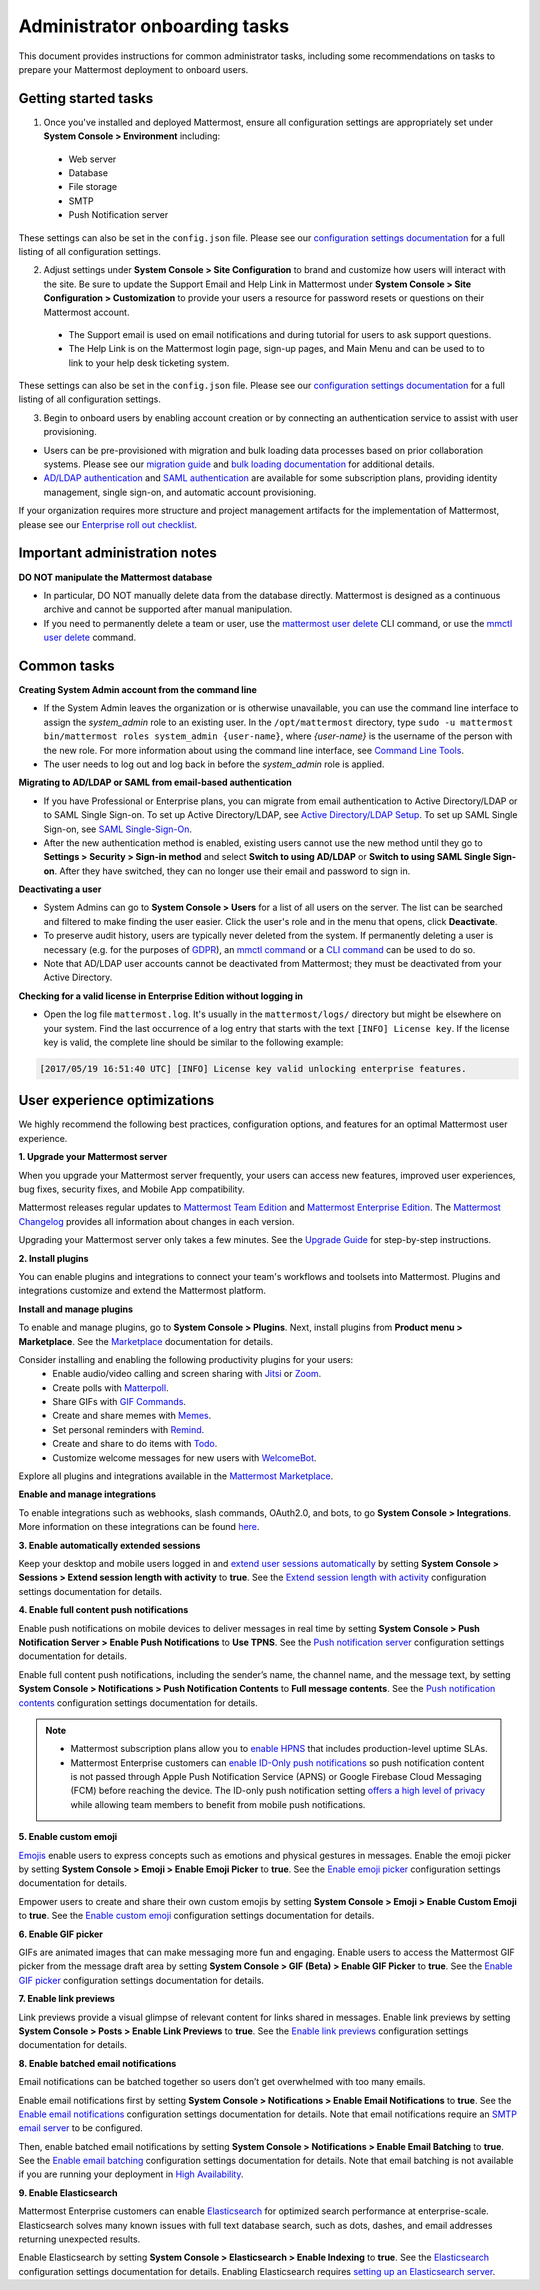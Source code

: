 Administrator onboarding tasks
==============================

|all-plans| |self-hosted|

.. |all-plans| image:: ../images/all-plans-badge.png
  :scale: 30
  :target: https://mattermost.com/pricing
  :alt: Available in Mattermost Free and Starter subscription plans.

.. |self-hosted| image:: ../images/self-hosted-badge.png
  :scale: 30
  :target: https://mattermost.com/deploy
  :alt: Available for Mattermost Self-Hosted deployments.

This document provides instructions for common administrator tasks, including some recommendations on tasks to prepare your Mattermost deployment to onboard users.

Getting started tasks
---------------------

1. Once you've installed and deployed Mattermost, ensure all configuration settings are appropriately set under **System Console > Environment** including:

 - Web server
 - Database
 - File storage
 - SMTP
 - Push Notification server
  
These settings can also be set in the ``config.json`` file. Please see our `configuration settings documentation <https://docs.mattermost.com/configure/configuration-settings.html>`__ for a full listing of all configuration settings.

2. Adjust settings under **System Console > Site Configuration** to brand and customize how users will interact with the site. Be sure to update the Support Email and Help Link in Mattermost under **System Console > Site Configuration > Customization** to provide your users a resource for password resets or questions on their Mattermost account.

 - The Support email is used on email notifications and during tutorial for users to ask support questions.
 - The Help Link is on the Mattermost login page, sign-up pages, and Main Menu and can be used to to link to your help desk ticketing system.
 
These settings can also be set in the ``config.json`` file.  Please see our `configuration settings documentation <https://docs.mattermost.com/configure/configuration-settings.html>`__ for a full listing of all configuration settings.

3. Begin to onboard users by enabling account creation or by connecting an authentication service to assist with user provisioning.

- Users can be pre-provisioned with migration and bulk loading data processes based on prior collaboration systems. Please see our `migration guide <https://docs.mattermost.com/onboard/migrating-to-mattermost.html#migration-guide>`_ and `bulk loading documentation <https://docs.mattermost.com/onboard/bulk-loading-data.html>`_ for additional details.
- `AD/LDAP authentication <https://docs.mattermost.com/onboard/ad-ldap.html#active-directory-ldap-setup>`_ and `SAML authentication <https://docs.mattermost.com/onboard/sso-saml.html>`_ are available for some subscription plans, providing identity management, single sign-on, and automatic account provisioning.

If your organization requires more structure and project management artifacts for the implementation of Mattermost, please see our `Enterprise roll out checklist <https://docs.mattermost.com/getting-started/enterprise-roll-out-checklist.html>`__.

Important administration notes 
------------------------------

**DO NOT manipulate the Mattermost database**

- In particular, DO NOT manually delete data from the database directly. Mattermost is designed as a continuous archive and cannot be supported after manual manipulation.
- If you need to permanently delete a team or user, use the `mattermost user delete <https://docs.mattermost.com/manage/command-line-tools.html#mattermost-user-delete>`__ CLI command, or use the `mmctl user delete <https://docs.mattermost.com/manage/mmctl-command-line-tool.html#mmctl-user-delete>`__ command.

Common tasks
------------

**Creating System Admin account from the command line**

- If the System Admin leaves the organization or is otherwise unavailable, you can use the command line interface to assign the *system_admin* role to an existing user. In the ``/opt/mattermost`` directory, type ``sudo -u mattermost bin/mattermost roles system_admin {user-name}``, where *{user-name}* is the username of the person with the new role. For more information about using the command line interface, see `Command Line Tools <https://docs.mattermost.com/manage/command-line-tools.html>`__.
- The user needs to log out and log back in before the *system_admin* role is applied.
  
**Migrating to AD/LDAP or SAML from email-based authentication**

- If you have Professional or Enterprise plans, you can migrate from email authentication to Active Directory/LDAP or to SAML Single Sign-on. To set up Active Directory/LDAP, see `Active Directory/LDAP Setup <https://docs.mattermost.com/onboard/ad-ldap.html#active-directory-ldap-setup-e10-e20>`_. To set up SAML Single Sign-on, see `SAML Single-Sign-On <https://docs.mattermost.com/onboard/sso-saml.html>`_.
- After the new authentication method is enabled, existing users cannot use the new method until they go to **Settings > Security > Sign-in method** and select **Switch to using AD/LDAP** or **Switch to using SAML Single Sign-on**. After they have switched, they can no longer use their email and password to sign in.  
  
**Deactivating a user**

- System Admins can go to **System Console > Users** for a list of all users on the server. The list can be searched and filtered to make finding the user easier. Click the user's role and in the menu that opens, click **Deactivate**.
- To preserve audit history, users are typically never deleted from the system. If permanently deleting a user is necessary (e.g. for the purposes of `GDPR <https://gdpr-info.eu/>`__), an `mmctl command <https://docs.mattermost.com/manage/mmctl-command-line-tool.html>`__ or a `CLI command <https://docs.mattermost.com/manage/command-line-tools.html>`_ can be used to do so.
- Note that AD/LDAP user accounts cannot be deactivated from Mattermost; they must be deactivated from your Active Directory.

**Checking for a valid license in Enterprise Edition without logging in**

- Open the log file ``mattermost.log``. It's usually in the ``mattermost/logs/`` directory but might be elsewhere on your system. Find the last occurrence of a log entry that starts with the text ``[INFO] License key``. If the license key is valid, the complete line should be similar to the following example:

.. code-block:: text

  [2017/05/19 16:51:40 UTC] [INFO] License key valid unlocking enterprise features.
      
User experience optimizations
-----------------------------

We highly recommend the following best practices, configuration options, and features for an optimal Mattermost user experience.

**1. Upgrade your Mattermost server**

When you upgrade your Mattermost server frequently, your users can access new features, improved user experiences, bug fixes, security fixes, and Mobile App compatibility.

Mattermost releases regular updates to `Mattermost Team Edition <https://mattermost.com/>`_ and `Mattermost Enterprise Edition <https://mattermost.com/pricing-self-managed/>`_. The `Mattermost Changelog <https://docs.mattermost.com/install/self-managed-changelog.html>`_ provides all information about changes in each version.

Upgrading your Mattermost server only takes a few minutes. See the `Upgrade Guide <https://docs.mattermost.com/upgrade/upgrading-mattermost-server.html>`__ for step-by-step instructions.

**2. Install plugins**

You can enable plugins and integrations to connect your team's workflows and toolsets into Mattermost. Plugins and integrations customize and extend the Mattermost platform.

**Install and manage plugins**

To enable and manage plugins, go to **System Console > Plugins**. Next, install plugins from **Product menu > Marketplace**. See the `Marketplace  <https://developers.mattermost.com/integrate/admin-guide/admin-plugins-beta/#marketplace>`__ documentation for details.

Consider installing and enabling the following productivity plugins for your users:   
  - Enable audio/video calling and screen sharing with `Jitsi <https://mattermost.com/blog/mattermost-and-jitsi/>`__ or `Zoom <https://mattermost.com/marketplace/zoom-plugin/>`__.
  - Create polls with `Matterpoll <https://mattermost.com/marketplace/matterpoll/>`__.
  - Share GIFs with `GIF Commands <https://mattermost.com/marketplace/giphy-plugin/>`__.
  - Create and share memes with `Memes <https://mattermost.com/marketplace/memes-plugin/>`__.
  - Set personal reminders with `Remind <https://mattermost.com/marketplace/remind-plugin/>`__.
  - Create and share to do items with `Todo <https://github.com/mattermost/mattermost-plugin-todo>`__.
  - Customize welcome messages for new users with `WelcomeBot <https://mattermost.com/marketplace/welcomebot-plugin/>`__.

Explore all plugins and integrations available in the `Mattermost Marketplace <https://mattermost.com/marketplace/>`__.

**Enable and manage integrations**

To enable integrations such as webhooks, slash commands, OAuth2.0, and bots, to go **System Console > Integrations**. More information on these integrations can be found `here <https://developers.mattermost.com/integrate/other-integrations/>`_. 

**3. Enable automatically extended sessions**

Keep your desktop and mobile users logged in and `extend user sessions automatically <https://mattermost.com/blog/session-expiry-experience/>`__ by setting **System Console > Sessions > Extend session length with activity** to **true**. See the `Extend session length with activity <https://docs.mattermost.com/configure/configuration-settings.html#extend-session-length-with-activity>`__ configuration settings documentation for details.

**4. Enable full content push notifications**

Enable push notifications on mobile devices to deliver messages in real time by setting **System Console > Push Notification Server > Enable Push Notifications** to **Use TPNS**. See the `Push notification server <https://docs.mattermost.com/configure/configuration-settings.html#push-notification-server>`__ configuration settings documentation for details.

Enable full content push notifications, including the sender’s name, the channel name, and the message text, by setting **System Console > Notifications > Push Notification Contents** to **Full message contents**. See the `Push notification contents <https://docs.mattermost.com/configure/configuration-settings.html#push-notification-contents>`__ configuration settings documentation for details.

.. note::

  - Mattermost subscription plans allow you to `enable HPNS <https://docs.mattermost.com/deploy/mobile-hpns.html#hosted-push-notifications-service-hpns>`__ that includes production-level uptime SLAs.

  - Mattermost Enterprise customers can `enable ID-Only push notifications <https://docs.mattermost.com/configure/configuration-settings.html#push-notification-contents>`__ so push notification content is not passed through Apple Push Notification Service (APNS) or Google Firebase Cloud Messaging (FCM) before reaching the device. The ID-only push notification setting `offers a high level of privacy <https://mattermost.com/blog/id-only-push-notifications/>`__ while allowing team members to benefit from mobile push notifications.

**5. Enable custom emoji**

`Emojis <https://docs.mattermost.com/messaging/using-emoji.html>`__ enable users to express concepts such as emotions and physical gestures in messages. Enable the emoji picker by setting **System Console > Emoji > Enable Emoji Picker** to **true**. See the `Enable emoji picker <https://docs.mattermost.com/configure/configuration-settings.html#enable-emoji-picker>`__ configuration settings documentation for details.

Empower users to create and share their own custom emojis by setting **System Console > Emoji > Enable Custom Emoji** to **true**. See the `Enable custom emoji <https://docs.mattermost.com/configure/configuration-settings.html#enable-custom-emoji>`__ configuration settings documentation for details.

**6. Enable GIF picker**

GIFs are animated images that can make messaging more fun and engaging. Enable users to access the Mattermost GIF picker from the message draft area by setting **System Console > GIF (Beta) > Enable GIF Picker** to **true**. See the `Enable GIF picker <https://docs.mattermost.com/configure/configuration-settings.html#enable-gif-picker>`__ configuration settings documentation for details.

**7. Enable link previews**

Link previews provide a visual glimpse of relevant content for links shared in messages. Enable link previews by setting **System Console > Posts > Enable Link Previews** to **true**. See the `Enable link previews <https://docs.mattermost.com/configure/configuration-settings.html#enable-link-previews>`__ configuration settings documentation for details.
 
**8. Enable batched email notifications**

Email notifications can be batched together so users don’t get overwhelmed with too many emails.

Enable email notifications first by setting **System Console > Notifications > Enable Email Notifications** to **true**. See the `Enable email notifications <https://docs.mattermost.com/configure/configuration-settings.html#enable-email-notifications>`__ configuration settings documentation for details. Note that email notifications require an `SMTP email server <https://docs.mattermost.com/configure/configuration-settings.html#smtp-email-server>`__ to be configured.

Then, enable batched email notifications by setting **System Console > Notifications > Enable Email Batching** to **true**. See the `Enable email batching <https://docs.mattermost.com/configure/configuration-settings.html#enable-email-batching>`__ configuration settings documentation for details. Note that email batching is not available if you are running your deployment in `High Availability <https://docs.mattermost.com/scale/high-availability-cluster.html>`__.

**9. Enable Elasticsearch**

Mattermost Enterprise customers can enable `Elasticsearch <https://docs.mattermost.com/scale/elasticsearch.html>`__ for optimized search performance at enterprise-scale. Elasticsearch solves many known issues with full text database search, such as dots, dashes, and email addresses returning unexpected results.

Enable Elasticsearch by setting **System Console > Elasticsearch > Enable Indexing** to **true**. See the `Elasticsearch <https://docs.mattermost.com/configure/configuration-settings.html#elasticsearch>`__ configuration settings documentation for details. Enabling Elasticsearch requires `setting up an Elasticsearch server <https://docs.mattermost.com/scale/elasticsearch.html#setting-up-an-elasticsearch-server>`__.
